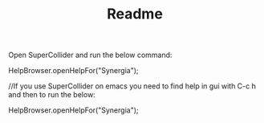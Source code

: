 #+TITLE: Readme

Open SuperCollider and run the below
  command:

HelpBrowser.openHelpFor("Synergia");

//If you use SuperCollider on emacs you
  need to find help in gui with C-c h and
  then to run the below:

HelpBrowser.openHelpFor("Synergia");
